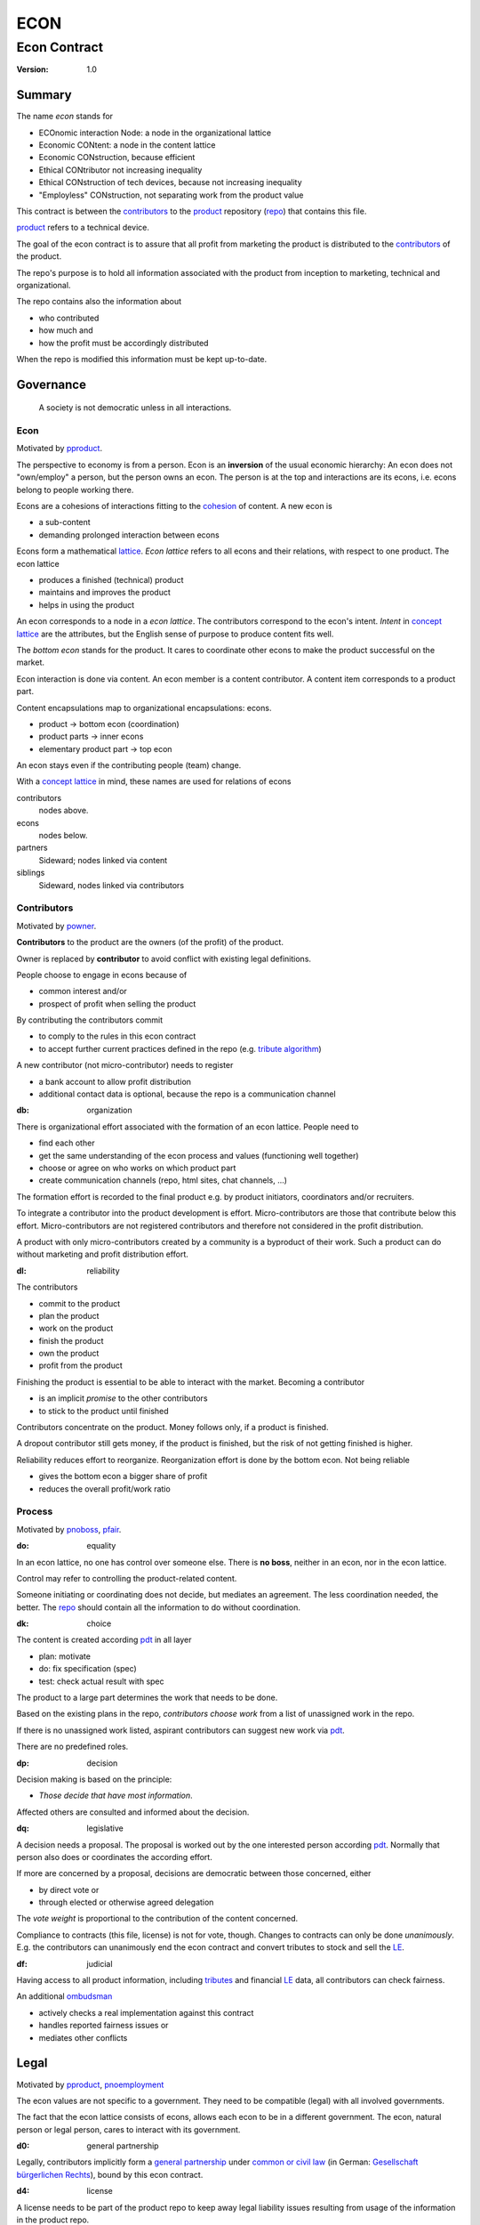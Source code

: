 .. encoding: utf-8
.. vim: syntax=rst

####
ECON
####

*************
Econ Contract
*************

:Version: 1.0

Summary
=======

The name *econ* stands for

- ECOnomic interaction Node: a node in the organizational lattice
- Economic CONtent: a node in the content lattice
- Economic CONstruction, because efficient
- Ethical CONtributor not increasing inequality
- Ethical CONstruction of tech devices, because not increasing inequality
- "Employless" CONstruction, not separating work from the product value

This contract is between the `contributors`_
to the `product`_ repository (`repo <#dh>`_)
that contains this file.

`product`_ refers to a technical device.

The goal of the econ contract is to assure
that all profit from marketing the product
is distributed to the `contributors`_ of the product.

The repo's purpose is to hold
all information associated with the product
from inception to marketing, technical and organizational.

The repo contains also the information about

- who contributed
- how much and
- how the profit must be accordingly distributed

When the repo is modified this information must be kept up-to-date.

Governance
==========

.. epigraph:: A society is not democratic unless in all interactions.

.. _`decon`:

Econ
----

Motivated by `pproduct`_.

The perspective to economy is from a person.
Econ is an **inversion** of the usual economic hierarchy:
An econ does not "own/employ" a person, but the person owns an econ.
The person is at the top and interactions are its econs,
i.e. econs belong to people working there.

Econs are a cohesions of interactions fitting to the `cohesion`_ of content.
A new econ is

- a sub-content
- demanding prolonged interaction between econs

Econs form a mathematical `lattice`_.
*Econ lattice* refers to all econs and their relations,
with respect to one product.
The econ lattice

- produces a finished (technical) product
- maintains and improves the product
- helps in using the product

An econ corresponds to a node in a *econ lattice*.
The contributors correspond to the econ's intent.
*Intent* in `concept lattice`_ are the attributes,
but the English sense of purpose to produce content fits well.

The *bottom econ* stands for the product.
It cares to coordinate other econs 
to make the product successful on the market.

Econ interaction is done via content.
An econ member is a content contributor.
A content item corresponds to a product part.

Content encapsulations map to organizational encapsulations: econs.

- product → bottom econ (coordination)
- product parts → inner econs
- elementary product part → top econ

An econ stays even if the contributing people (team) change.

With a `concept lattice`_ in mind,
these names are used for relations of econs

contributors
    nodes above.

econs
    nodes below.

partners
    Sideward; nodes linked via content

siblings
    Sideward, nodes linked via contributors


.. _`dcontributors`:

Contributors
------------

Motivated by `powner`_.

**Contributors** to the product are
the owners (of the profit) of the product.

Owner is replaced by **contributor**
to avoid conflict with existing legal definitions.

People choose to engage in econs because of

- common interest and/or
- prospect of profit when selling the product

By contributing the contributors commit

- to comply to the rules in this econ contract
- to accept further current practices defined in the repo (e.g. `tribute algorithm <#d1>`_)

A new contributor (not micro-contributor) needs to register 

- a bank account to allow profit distribution
- additional contact data is optional, because the repo is a communication channel

.. _`db`:

:db: organization

There is organizational effort associated with the formation of an econ lattice.
People need to

- find each other
- get the same understanding of the econ process and values (functioning well together)
- choose or agree on who works on which product part
- create communication channels (repo, html sites, chat channels, ...)

The formation effort is recorded to the final product
e.g. by product initiators, coordinators and/or recruiters.

To integrate a contributor into the product development is effort.
Micro-contributors are those that contribute below this effort.
Micro-contributors are not registered contributors
and therefore not considered in the profit distribution.

A product with only micro-contributors created by a community
is a byproduct of their work.
Such a product can do without marketing and profit distribution effort.

.. _`dl`:

:dl: reliability

The contributors

- commit to the product
- plan the product
- work on the product
- finish the product
- own the product
- profit from the product

Finishing the product is essential to be able to interact with the market.
Becoming a contributor

- is an implicit *promise* to the other contributors
- to stick to the product until finished

Contributors concentrate on the product.
Money follows only, if a product is finished.

A dropout contributor still gets money,
if the product is finished,
but the risk of not getting finished is higher.

Reliability reduces effort to reorganize.
Reorganization effort is done by the bottom econ.
Not being reliable

- gives the bottom econ a bigger share of profit
- reduces the overall profit/work ratio

.. _`dprocess`:

Process
-------

Motivated by `pnoboss`_, `pfair`_.

.. _`do`:

:do: equality

In an econ lattice, no one has control over someone else.
There is **no boss**, neither in an econ, nor in the econ lattice.

Control may refer to controlling the product-related content.

Someone initiating or coordinating does not decide, but mediates an agreement.
The less coordination needed, the better.
The `repo`_ should contain all the information
to do without coordination.


.. _`dk`:

:dk: choice

The content is created according `pdt`_ in all layer

- plan: motivate
- do: fix specification (spec)
- test: check actual result with spec

The product to a large part determines the work that needs to be done.

Based on the existing plans in the repo,
*contributors choose work*
from a list of unassigned work in the repo.

If there is no unassigned work listed,
aspirant contributors can suggest new work via `pdt`_.

There are no predefined roles.

.. _`dp`:

:dp: decision

Decision making is based on the principle:

- *Those decide that have most information*.

Affected others are consulted and informed about the decision.

.. _`dq`:

:dq: legislative

A decision needs a proposal.
The proposal is worked out by the one interested person according `pdt`_.
Normally that person also does or coordinates the according effort.

If more are concerned by a proposal,
decisions are democratic between those concerned, either

- by direct vote or
- through elected or otherwise agreed delegation

The *vote weight* is proportional to the contribution of the content concerned.

Compliance to contracts (this file, license) is not for vote, though.
Changes to contracts can only be done *unanimously*.
E.g. the contributors can unanimously end the econ contract
and convert tributes to stock and sell the `LE`_.

.. _`df`:

:df: judicial

Having access to all product information,
including `tributes`_ and financial `LE`_ data,
all contributors can check fairness.

An additional `ombudsman`_

- actively checks a real implementation against this contract
- handles reported fairness issues or
- mediates other conflicts

.. _`dlegal`:

Legal
=====

Motivated by `pproduct`_, `pnoemployment`_

The econ values are not specific to a government.
They need to be compatible (legal) with all involved governments.

The fact that the econ lattice consists of econs,
allows each econ to be in a different government.
The econ, natural person or legal person, cares to interact with its government.

.. _`d0`:

:d0: general partnership

Legally,
contributors implicitly form a `general partnership`_ under `common or civil law`_
(in German: `Gesellschaft bürgerlichen Rechts`_),
bound by this econ contract.

.. _`d4`:

:d4: license

A license needs to be part of the product repo
to keep away legal liability issues
resulting from usage of the information in the product repo.

The license does not apply to the final product.

.. _`le`:

:le: legal entity

The bottom econ founds a company
already during development,
if money flow is involved during the development of the product.

`legal entity`_ (LE) refers to the bottom econ as a company,
else *bottom econ* is used (which can still be a person or a group of people).

The `LE`_ cares about product-specific interaction

- with its government
- creditors
- contributors

.. _`dj`:

:dj: LE per product

The `LE`_ is per product.
A new version of the product has the same `LE`_,
even if the project is forked into more repos (see `dx`_),
but possibly a changed econ lattice.

`LE`_ ownership is summarized over all versions.

Profit distribution is per version.
A version that is never sold does not produce profit.

.. _`dg`:

:dg: taxes

The major interest of a government is taxes.

- When selling the product,
  the `VAT`_ is added to the final product,
  if required by the government

- Taxing of the econ is according location of the econ.
  So profit taxation of a product
  spreads over more governments
  with one as a special case.

.. _`dw`:

:dw: cash

All product-related cash flow goes via the `LE`_,
to account them to the product according government requirements.

The contributors have control over the financial channels (e.g. bank account),
but it is delegated to the `LE`_ and executed by buyers and sellers,
which register the money flows in the repo,
for everybody to check,
with possible additional checks from specialized fairness checkers.

.. _`dv`:

:dv: court

The government of the `LE`_'s residence
provides the jurisdiction for potential disputes.
That is not an interest of the government,
but rather of the contributors, creditors and product customers.

.. _`d9`:

:d9: no employment

The `LE`_ **does not have employees**, because

| work on a product
| not producing ownership
| leads to a labor market and
| a separate labor market decouples work from its value
| i.e. the value of the product

In the econ contract

- everything is coupled to the product
- and so is work and its value

Not using employment is the major difference
between the econ lattice and traditional companies.
Profit sharing or advanced payments are usual practices.

The econs working on product parts
are separate entities (natural or legal) and
on purpose outside the control of the product `LE`_.

Accordingly they have their own responsibility to interact with their government,
whether the same or different.

Concentrating the effort of government interaction to saves effort is up to the econs,
as it is no product specific. Econs can contribute to more products.

.. _`dd`:

:dd: founding

Founding a `LE`_ must not produce ownership.
Only subsequent product-relevant work produces ownership.

When founding the `LE`_ the `articles of association`_ contain

- a description of the product the `LE`_ is for
- the econ contract
- the representatives
- how members are added or removed later (only for `cooperative`_)
- additional information as required by the government

.. _`di`:

:di: control

A `LE`_ is only interface (an address)

- for the government
- for the market

Contributors secure control over the `LE`_

- by this econ contract and possibly
- by registering as member to the `LE`_,
  if its `legal entity type`_
  gives control to the members by default (`cooperative`_, `joint-stock company`_)

A `joint-stock company`_ satisfies the econ values
if the `articles of association`_ assure that `tributes`_ are the only "stock"

.. _`dy`:

:dy: limited liability

An initial `LE`_ cannot be a `limited liability`_ `LE`_,
unless the founders forward `liable capital`_, e.g. as perpetual `bonds`_.
`Liable capital`_ emphasize its purpose as risk capital without defining ownership.

There is also probably no need for `limited liability`_
before actually interacting with the outside economy.

It is better therefore to found the  `limited liability`_ `LE`_
only before selling the product,

- by conversion from the existing `LE`_
- by creating an additional production and marketing `LE`_ joining the product econ lattice
- by creating an `LE`_ only when actually producing and marketing

When the product development is finished

- most product owners are known through work done
- the `liable capital`_ can be raised by the contributors so far
- `liable capital`_ overlaps with outside economy's definition of `equity`_,
  but we keep the distinction by continuing to use `liable capital`_.

The `LE`_ takes the responsibility for the product according `limited liability`_.

.. _`dc`:

:dc: written

All product-related information and communication is

- in a **written** form
- with **URLs**
- in the product repo (`dh`_)

to

- spread information
- link information
- allow recording of effort

Communication in other channels
are copied/recorded into the repo afterwards,
if relevant for the product.

Meetings, if any,
are enjoyable parties or activities for team building.

.. _`dproduct`:

Product
=======

Motivated by efficiency, `pproduct`_, `popen`_, `pchoice`

The product is the interface between

- the inside market (contributors) and
- the outside market (customers)

Product refers to a physical device with a construction effort.

.. _`d8`:

:d8: open development

Information about the product is not the product.

The product repo has free `access`_.

The repo and thus the information in the repo
can be used according the license.

.. _`da`:

:da: existing

The product does not need to be a new product type.
An existing price and market is valuable for planning.
The new open development method

- can make a difference on the market
- can open new directions for a product type

If a product type has an econ repo already,
contribute to that repo, possibly also a new version,
instead of creating a new repo.

.. _`d5`:

:d5: conversion

The product is the output item to the outside economy.
There are also input items from the outside economy (commercial off-the-shelf, `cots`_).
Work refers only to the conversion of input items to the product.

Only product parts that are developed internally
require prolonged work and thus an econ.

`Cots`_ require work to select the right item and supplier,
but there is no need for a separate econ,
because it is not prolonged work.

.. _`d7`:

:d7: software byproducts

Software created or improved along the product development,
but not directly linked to the product
is released separately with GPL-3.0 license.
The efforts can still be recorded to the product repo,
because needed by the product.
This procedures produces more free software
which means less organizational overhead
for future products under the econ contract.

.. _`de`:

:de: hardware spin-off

Hardware parts of the product device
that have a market outside the product,
should form a new separate product,
i.e. separate repo, separate `LE`_, separate econ lattice.
The product uses the spin-off product as `cots`_.

.. _`dh`:

:dh: repo

The product produces `cohesion`_ of content.
All product-related content is in one repo.

Different products have no relation
other than via shared contributors
or shared `cots`_ (loose coupling).

The repo is a communication channel.
All information must be provided
to allow contributors to act independently.
Also non-contributors must easily see,
where they can contribute.

The repo uses `git`_ as `version control system`_.

The original repo is stored in the cloud with `access <#d6>`_ via an URL.
Modifications (`forks <#ds>`_) do the same.

The product repo contains:

- governance (`LE`_ contact data, values, contributors, `work kinds <#dn>`_, ...)
- financing (expenses, income, `liabilities`_, ...)
- development (hardware, software, test, development docs, usage docs, license, ...)
- production (`SOP`_'s, `DMR`_, `DHF`_, ...)
- marketing

The repo links profit with work via content.
It records and provides information about

- work `tributes`_
- profit

Folders that do not depend on product version
are kept in a separate "unversioned" git branch: e.g. financing and marketing.

An example layout could look like this::

  repo
   ├ gov
   │  ├ todo_unassigned
   │  │  └ symlink_to_content
   │  ├ contributor
   │  │  └ contributor1
   │  │       ├ confidential_data.pgp
   │  │       ├ todo
   │  │       │   └ symlink_to_content
   │  │       ├ discussions
   │  │       │   └ symlink_to_content
   │  │       ├ orders
   │  │       │   └ cots_item
   │  │       ├ logs
   │  │       │   └ 2019.rst
   │  │       └ contributions
   │  │           └ symlink_to_content
   │  ├ tribute
   │  │  ├ kind1
   │  │  │    └ symlink_to_content
   │  │  └ calc_tributes.py
   │  └ mediation
   │     └ issue1.rst
   ├ account
   │  ├ internal_orders
   │  │  └ symlink_to_cots_item
   │  ├ product_version
   │  │  └ version1
   │  │      └ tributes.txt
   │  └ 2019_ledger.journal.pgp
   ├ market
   │  ├ ads
   │  └ orders
   ├ prod
   │  ├ SOPs
   │  └ SNxyz
   │     ├ DMR
   │     └ tests
   ├ pdt
   │  └ 000
   │      ├ info.rest
   │      ├ plan.rest
   │      ├ do.rest
   │      └ test.rest
   ├ doc
   │  ├ index.rest
   │  └ tutorial.rest
   ├ dev
   │  ├ bugs
   │  │  └ issue1.rst
   │  ├ hw
   │  │  ├ part1
   │  │  │   ├ plan.rest
   │  │  │   ├ bom.txt
   │  │  │   ├ model.scad
   │  │  │   └ test/
   │  │  ├ pcb1
   │  │  │   ├ plan.rest
   │  │  │   ├ pcb1.sch
   │  │  │   └ test/
   │  │  └ test/
   │  ├ sw
   │  │  ├ fw
   │  │  │   ├ plan.rest
   │  │  │   ├ controller1/
   │  │  │   ├ test/
   │  │  ├ android/
   │  │  │   ├ plan.rest
   │  │  │   ├ app/
   │  │  │   ├ testapp/
   │  │  └ test/
   │  └ test/
   ├ gpl-3.0.txt
   ├ econ-1.0.txt
   ├ LICENSE
   └ readme.rst

.. _`d6`:

:d6: access

The registered *contributors* have access to all information.
It allows them

- to do their work (development and production)
- to check the fairness (effort, financing and marketing)
- interact (governance)

Information can be reserved to contributors by `pgp`_-encryption.

*Non-contributors* have also access to all non-encrypted information

- to allow them to choose to contribute
- to avoid repeating effort
- to keep `tributes`_ together with content
  if the repo or even the whole project is forked
  (see `dx`_ and `dj`_).

.. _`ds`:

:ds: fork

Access may not mean direct access,
because it would mean too much effort for the bottom econ
to build trust to too many contributors.

Access includes forking and creating pull requests.

The bottom econ needs to react timely to such pull requests.

.. _`dx`:

:dx: merge

All pull requests get merged at least after mediation.
If there is a conflict, e.g. out of differing technical opinions,
a new product version with a new repo branch is created.

.. _`dwork`:

Work
====

Motivated by `pnoemployment`_, `pnostock`_.

.. _`d2`:

:d2: priceless

The actual value of product-related work
is only determined by the success of the product on the market.
To stop inequality from growing, it is essential

- *not to give a price to product-related work using an outside currency*

The outside price of work is decoupled from the actual value of work
and cannot be a reference.

*Work* does not only refer to technical development of the product,
but to all aspects to make a finished product successful on the market.

.. _`drelevantwork`:

Relevant Work
-------------

Only **relevant work** for the currently sold **product version** matters for the profit distribution.
If new contributors take over, their effort will matter for future product versions.
Previous contributors

- will still get their profit share on relevant work.
- can still check for fairness.

Work is measured by its result.

*Relevancy* requires work to be associated with product parts and thus econs.
When the part is replaced that work becomes irrelevant.
For `diversification`_ people should contribute to more parts.

Work that is not exclusively for the specific product is its own product,
that comes from the outside economy.

.. _`dtribute`:

Tributes
--------

The **econ contract** requires the `LE`_ to care to

- *attribute* to econs the work *contribution* to the product
- *distribute* profit proportionally

All these words contain "tribute".
Therefore the product-related unit of work result is called tribute.

Tributes

- are a capital or energy per product
- define `LE`_ ownership

.. _`dm`:

:dm: tributes

Tributes produce delayed income in an outside currency when the product is sold.
Until then tributes can still be

- inherited
- used as pledge for a loan

Tributes are not for sale, else they would become like normal `stock`_.
Tributes get value in the outside economy only through selling the product.

.. _`dworkunit`:

Work Units
----------

Product efforts include all product-related activities
up to the shipping of the final product to the customer.

This involves different kinds of work.
Certain work needs more expertise than other.
When quantifying results internally,

- the kind of work has more weight
- than the contributor who does the work

.. _`dt`:

:dt: performance

Measuring the performance of a contributor is depreciative and biased,
as neither experience nor education nor exams
need to reflect in the result.
A less performant contributor will take longer,
i.e. automatically get less profit per time compared to others.
The quality of the result is checked,
therefore fast results of low quality will still take longer to reach accepted quality.

.. _`dn`:

:dn: work kinds

Every kind of work has its own result unit.

*Work kinds* units can be

- lines of a report (steps taken,...)

- lines of a plan (why, requirements, testing, ...)

- number of records per type (account journal, contributors recruited, customers acquired, ...)

- lines of code (described as much as possible with a language, general is preferred over `DSL`_)

To get to a profit distribution key,
the *work kind* units are internally valued against a standard work unit (**tribute** unit).
The *tribute* unit is described
based on an activity that is frequent for the product.

The tribute unit has no exchange rate to an outside currency.

.. _`d1`:

:d1: tribute algorithm

The repo contains an algorithm that 
*automatically* calculates the contributor's tributes from the repo.

This *tribute algorithm* needs to be finalized
latest when pricing the product for the outside market.

Files are ordered by content,
but can be associated by *symbolic links* to

- kind of work
- contributor

Review/change on file(s) of other contributor
is considered by a report file
which is associated to the reviewer or bug fixer.

.. _`dr`:

:dr: precision

How and how precise work is recorded needs to be agreed upon.
There should be an effort in the fair attribution of work,
but how much is decided by the contributors by proposal and vote.
Micro-recording and micro-payments produce more effort than value
and thus produce deficit.
This is true for accounting in general.

.. _`dtools`:

Tools
-----

Tools have an outside economy price.
They can therefore be accounted with that currency.

Product-specific tools are completely accounted to the product.

But to reduce the accounting effort,
cheap and obvious non-product-specific tools can be subsumed by either

- work kind or
- contributor

More expensive non-product-specific tools are accounted separately with the market price.
E.g. a car can considered by the price of renting the car,
even if it is owned by the contributor
when using it for a product-specific work.

Investment in big machines not exclusively for the product,
are outsourced to a separate company.

.. _`dfinancing`:

Financing
=========

Motivated by `pnostock`_ and `pprofit`_.

The major costs for technical products are development.
If developers can afford to wait for the revenue via sale of the finished product,
there is not much money needed.

Smaller expenses can be financed from the contributors,
but through the `LE`_ (`dw`_).

Financing through `stock`_ cannot be used,
because `LE`_ ownership

- is defined by work (`tributes`_)
- not via capital

Before actual income, the money can come from

- debt e.g. as bonds (`liabilities`_)
- donations

Money *cannot* be used to change ownership of the `LE`_.
Bonds don't change ownership.
The profit through ownership is higher than
the interest on bonds. Also,
the interest on bonds can be considered in the pricing of the product.

.. _`du`:

:du: debt

Money cannot also not change `LE`_ ownership indirectly.
A contributor can be payed to produce tributes,
but the tributes cannot be forwarded to the paying party (see `tributes <#dm>`_).
The pay therefore is either donation or debt (e.g. `advances`_).

.. _`d3`:

:d3: risk

Risk associated with the product is considered via interest rate on debt.

Contributors also risk their work investment.

Quantifying risk with a `risk assessment`_ helps to decide

- whether to do the product at all
- an what interest rate to pay on debt

Good prospective on earnings must not increase interest rate on debt, but lower it.
Interest rate is for risk and to some extend honoring trust, but not for profit sharing.

.. _`dz`:

:dz: profit

profit = income - expenses within a financial period.

Expenses are only those related to the product.
Expenses need to be handled by the `LE`_ (`dw`_).

*Work is not an expense*,
because the profit becomes the reward for the work.

Profit from the product sales of the period
is attributed to contributors
separate for every *product version*.

The profit

- is buffered in the `LE`_ (`retained earnings`_)
- is forwarded to the owners according tributes
- can be reinvested as `bonds`_

.. _`dadvances`:

Advances
--------

Work profit is delayed until sale.

Profit advances are *loans* of the `LE`_ to contributors,
to allow them to use products of the outside economy
already before revenue from sales of the product.

Advances are only needed if there is no profit yet.

Advances are *pledged* by contribution

- either done already
- or promised

A contributor asking or accepting an advance for a *promised contribution*
needs to finish the promised contribution,
else the advances must be payed back.

Finished contribution constitute `tributes`_,
which have an internal value (if staying relevant),
and can be used as *pledge*.

Advances must be payed back to the `LE`_
if the product does never make a profit (e.g. because not completed).
If not recoverable as cash,
work to produce product profit can be legally enforced (complete product, market product, ...).

The `LE`_ raises advances by donations and `bonds`_.
If the `LE`_ gets bankrupt, `bonds`_ might be lost.
The risk is

- taken by creditors if financed by bonds and
- considered via the interest rate on the bonds

The contributors unanimously establish rules for advances.

Based on the guidelines,
the `LE`_ agrees on the amount of advances
separately with every contributor.
The information is placed in the product repo.


.. _`legal entity`: https://en.wikipedia.org/wiki/Legal_person
.. _`limited liability`: https://en.wikipedia.org/wiki/Limited_liability_company
.. _`lattice`: https://en.wikipedia.org/wiki/Lattice_(order)
.. _`concept lattice`: https://en.wikipedia.org/wiki/Formal_concept_analysis
.. _`product lifetime`: https://en.wikipedia.org/wiki/Product_lifetime
.. _`evolutionary systems`: https://rolandpuntaier.blogspot.com/2019/01/evolution.html
.. _`minimum wage`: https://en.wikipedia.org/wiki/Minimum_wage
.. _`performance`: https://www.investopedia.com/terms/f/financialperformance.asp
.. _`balance sheet`: https://en.wikipedia.org/wiki/Balance_sheet
.. _`DMR`: https://en.wikipedia.org/wiki/Device_Master_Record
.. _`DHF`: https://en.wikipedia.org/wiki/Design_history_file
.. _`SOP`: https://en.wikipedia.org/wiki/Standard_operating_procedure
.. _`diversification`: https://en.wikipedia.org/wiki/Diversification_(finance)
.. _`VAT`: https://en.wikipedia.org/wiki/Value-added_tax
.. _`bonds`: https://en.wikipedia.org/wiki/Bond_(finance)
.. _`liable capital`: https://en.wikipedia.org/wiki/Equity_(finance)#Owner's_equity
.. _`equity`: https://en.wikipedia.org/wiki/Equity_(finance)
.. _ `assets`: https://en.wikipedia.org/wiki/Asset
.. _`liabilities`: https://en.wikipedia.org/wiki/Liability_(financial_accounting)
.. _`retained earnings`: https://en.wikipedia.org/wiki/Retained_earnings
.. _`stock`: https://en.wikipedia.org/wiki/Stock
.. _`cohesion`: https://en.wikipedia.org/wiki/Cohesion_(computer_science)
.. _`joint-stock company`: https://en.wikipedia.org/wiki/Joint-stock_company
.. _`Articles of association`: https://en.wikipedia.org/wiki/Articles_of_association
.. _`Gesellschaft bürgerlichen Rechts`: https://de.wikipedia.org/wiki/Gesellschaft_b%C3%BCrgerlichen_Rechts_(Deutschland)
.. _`General Partnership`: https://en.wikipedia.org/wiki/General_partnership
.. _`common or civil law`: https://onlinelaw.wustl.edu/blog/common-law-vs-civil-law/
.. _`DSL`: https://en.wikipedia.org/wiki/Domain-specific_language
.. _`pdt`: https://github.com/rpuntaie/pdt
.. _`version control system`: https://en.wikipedia.org/wiki/Version_control
.. _`git`: https://en.wikipedia.org/wiki/Git
.. _`legal entity type`: https://en.wikipedia.org/wiki/List_of_legal_entity_types_by_country
.. _`cooperative`: https://en.wikipedia.org/wiki/Cooperative
.. _`ombudsman`: https://en.wikipedia.org/wiki/Ombudsman
.. _`separation of powers`: https://en.wikipedia.org/wiki/Separation_of_powers
.. _`audit`: https://en.wikipedia.org/wiki/Audit
.. _`pgp`: https://wiki.archlinux.org/index.php/GnuPG#Encrypt_and_decrypt
.. _`cots`: https://en.wikipedia.org/wiki/Commercial_off-the-shelf
.. _`risk assessment`: https://en.wikipedia.org/wiki/Risk_assessment


.. _`pproduct`: https://github.com/rpuntaie/econ/blob/master/motivation.rst#pproduct
.. _`popen`: https://github.com/rpuntaie/econ/blob/master/motivation.rst#popen
.. _`pchoice`: https://github.com/rpuntaie/econ/blob/master/motivation.rst#pchoice
.. _`powner`: https://github.com/rpuntaie/econ/blob/master/motivation.rst#powner
.. _`pnoboss`: https://github.com/rpuntaie/econ/blob/master/motivation.rst#pnoboss
.. _`pnoemployment`: https://github.com/rpuntaie/econ/blob/master/motivation.rst#pnoemployment
.. _`pnostock`: https://github.com/rpuntaie/econ/blob/master/motivation.rst#pnostock
.. _`pprofit`: https://github.com/rpuntaie/econ/blob/master/motivation.rst#pprofit
.. _`pfair`: https://github.com/rpuntaie/econ/blob/master/motivation.rst#pfair


